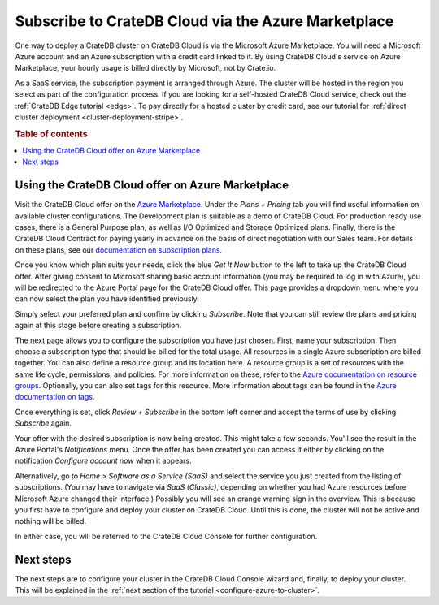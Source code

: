 .. _signup-azure-to-cluster:

====================================================
Subscribe to CrateDB Cloud via the Azure Marketplace
====================================================

One way to deploy a CrateDB cluster on CrateDB Cloud is via the Microsoft Azure
Marketplace. You will need a Microsoft Azure account and an Azure subscription
with a credit card linked to it. By using CrateDB Cloud's service on Azure
Marketplace, your hourly usage is billed directly by Microsoft, not by
Crate.io.

As a SaaS service, the subscription payment is arranged through Azure. The
cluster will be hosted in the region you select as part of the configuration
process. If you are looking for a self-hosted CrateDB Cloud service, check out
the :ref:`CrateDB Edge tutorial <edge>`. To pay directly for a hosted cluster
by credit card, see our tutorial for :ref:`direct cluster deployment
<cluster-deployment-stripe>`.

.. rubric:: Table of contents

.. contents::
   :local:


.. _signup-azure-to-cluster-offer:

Using the CrateDB Cloud offer on Azure Marketplace
==================================================

Visit the CrateDB Cloud offer on the `Azure Marketplace`_. Under the *Plans +
Pricing* tab you will find useful information on available cluster
configurations. The Development plan is suitable as a demo of CrateDB Cloud.
For production ready use cases, there is a General Purpose plan, as well as
I/O Optimized and Storage Optimized plans. Finally, there is the CrateDB Cloud
Contract for paying yearly in advance on the basis of direct negotiation with
our Sales team. For details on these plans, see our `documentation on
subscription plans`_.

.. image:: ../../../_assets/img/azure-plans.png
   :alt: Azure Marketplace CrateDB Cloud plans

Once you know which plan suits your needs, click the blue *Get It Now* button
to the left to take up the CrateDB Cloud offer. After giving consent to
Microsoft sharing basic account information (you may be required to log in with
Azure), you will be redirected to the Azure Portal page for the CrateDB Cloud
offer. This page provides a dropdown menu where you can now select the plan you
have identified previously.

.. image:: ../../../_assets/img/azure-portal-offer.png
   :alt: Azure Portal CrateDB Cloud offer

Simply select your preferred plan and confirm by clicking *Subscribe*. Note
that you can still review the plans and pricing again at this stage before
creating a subscription.

The next page allows you to configure the subscription you have just chosen.
First, name your subscription. Then choose a subscription type that should be
billed for the total usage. All resources in a single Azure subscription are
billed together. You can also define a resource group and its location here. A
resource group is a set of resources with the same life cycle, permissions, and
policies. For more information on these, refer to the `Azure documentation on
resource groups`_. Optionally, you can also set tags for this resource. More
information about tags can be found in the `Azure documentation on tags`_.

.. image:: ../../../_assets/img/azure-subscribe-offer.png
   :alt: CrateDB Cloud on Azure subscription

Once everything is set, click *Review + Subscribe* in the bottom left corner
and accept the terms of use by clicking *Subscribe* again.

Your offer with the desired subscription is now being created. This might
take a few seconds. You'll see the result in the Azure Portal's *Notifications*
menu. Once the offer has been created you can access it either by clicking on
the notification *Configure account now* when it appears.

Alternatively, go to *Home > Software as a Service (SaaS)* and select the
service you just created from the listing of subscriptions. (You may have to
navigate via *SaaS (Classic)*, depending on whether you had Azure resources
before Microsoft Azure changed their interface.) Possibly you will see an
orange warning sign in the overview. This is because you first have to
configure and deploy your cluster on CrateDB Cloud. Until this is done, the
cluster will not be active and nothing will be billed.

In either case, you will be referred to the CrateDB Cloud Console for further
configuration.


.. _signup-azure-to-cluster-next:

Next steps
==========

The next steps are to configure your cluster in the CrateDB Cloud Console
wizard and, finally, to deploy your cluster. This will be explained in the
:ref:`next section of the tutorial <configure-azure-to-cluster>`.


.. _Azure documentation on resource groups: https://docs.microsoft.com/en-us/azure/azure-resource-manager/management/manage-resource-groups-portal
.. _Azure documentation on tags: https://docs.microsoft.com/en-us/azure/azure-resource-manager/management/tag-resources
.. _Azure Marketplace: https://azuremarketplace.microsoft.com/en-us/marketplace/apps/crate.cratedbcloud?tab=Overview
.. _documentation on subscription plans: https://crate.io/docs/cloud/reference/en/latest/subscription-plans.html